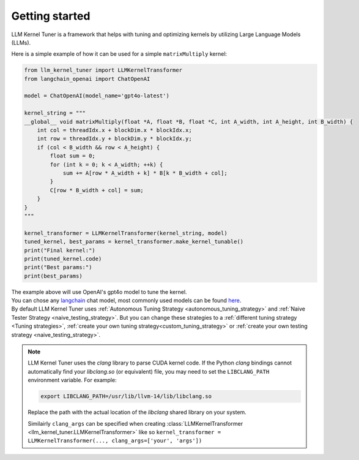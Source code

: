 Getting started
===============

LLM Kernel Tuner is a framework that helps with tuning and optimizing kernels by utilizing Large Language Models (LLMs).

Here is a simple example of how it can be used for a simple ``matrixMultiply`` kernel:

.. code-block:: python

    from llm_kernel_tuner import LLMKernelTransformer
    from langchain_openai import ChatOpenAI

    model = ChatOpenAI(model_name='gpt4o-latest')

    kernel_string = """
    __global__ void matrixMultiply(float *A, float *B, float *C, int A_width, int A_height, int B_width) {
        int col = threadIdx.x + blockDim.x * blockIdx.x;
        int row = threadIdx.y + blockDim.y * blockIdx.y;
        if (col < B_width && row < A_height) {
            float sum = 0;
            for (int k = 0; k < A_width; ++k) {
                sum += A[row * A_width + k] * B[k * B_width + col];
            }
            C[row * B_width + col] = sum;
        }
    }
    """

    kernel_transformer = LLMKernelTransformer(kernel_string, model)
    tuned_kernel, best_params = kernel_transformer.make_kernel_tunable()
    print("Final kernel:")
    print(tuned_kernel.code)
    print("Best params:")
    print(best_params)


| The example above will use OpenAI's gpt4o model to tune the kernel.
| You can chose any `langchain <https://python.langchain.com/docs/introduction/>`_ chat model, most commonly used models can be found `here <https://python.langchain.com/docs/integrations/chat/>`_.
| By default LLM Kernel Tuner uses :ref:`Autonomous Tuning Strategy <autonomous_tuning_strategy>` and :ref:`Naive Tester Strategy <naive_testing_strategy>`. But you can change these strategies to a :ref:`different tuning strategy <Tuning strategies>`, :ref:`create your own tuning strategy<custom_tuning_strategy>` or :ref:`create your own testing strategy <naive_testing_strategy>`.

.. note::
   LLM Kernel Tuner uses the `clang` library to parse CUDA kernel code. If the Python `clang` bindings cannot automatically find your `libclang.so` (or equivalent) file, you may need to set the ``LIBCLANG_PATH`` environment variable. For example:

   .. code-block:: bash

      export LIBCLANG_PATH=/usr/lib/llvm-14/lib/libclang.so

   Replace the path with the actual location of the `libclang` shared library on your system.

   Similairly ``clang_args`` can be specified when creating :class:`LLMKernelTransformer <llm_kernel_tuner.LLMKernelTransformer>` like so ``kernel_transformer = LLMKernelTransformer(..., clang_args=['your', 'args'])``
